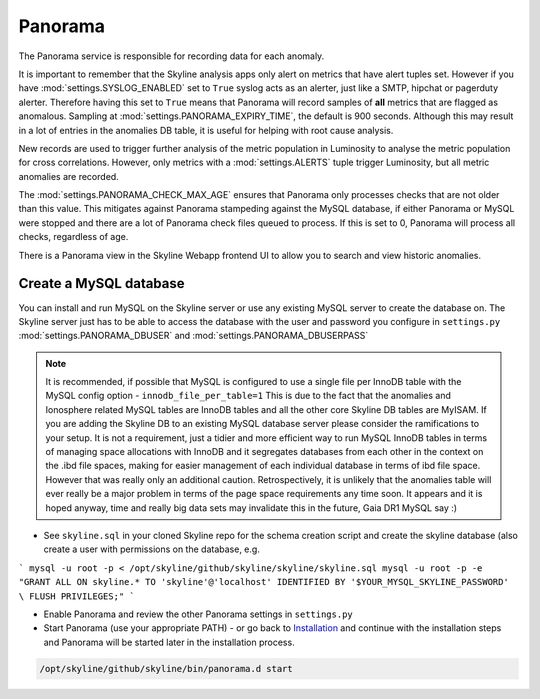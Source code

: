 Panorama
========

The Panorama service is responsible for recording data for each anomaly.

It is important to remember that the Skyline analysis apps only alert on metrics
that have alert tuples set.  However if you have :mod:`settings.SYSLOG_ENABLED`
set to ``True`` syslog acts as an alerter, just like a SMTP, hipchat or
pagerduty alerter.  Therefore having this set to ``True`` means that Panorama
will record samples of **all** metrics that are flagged as anomalous.  Sampling
at :mod:`settings.PANORAMA_EXPIRY_TIME`, the default is 900 seconds.  Although
this may result in a lot of entries in the anomalies DB table, it is useful for
helping with root cause analysis.

New records are used to trigger further analysis of the metric population in
Luminosity to analyse the metric population for cross correlations.  However,
only metrics with a :mod:`settings.ALERTS` tuple trigger Luminosity, but all
metric anomalies are recorded.

The :mod:`settings.PANORAMA_CHECK_MAX_AGE` ensures that Panorama only processes
checks that are not older than this value.  This mitigates against Panorama
stampeding against the MySQL database, if either Panorama or MySQL were stopped
and there are a lot of Panorama check files queued to process.  If this is set
to 0, Panorama will process all checks, regardless of age.

There is a Panorama view in the Skyline Webapp frontend UI to allow you to
search and view historic anomalies.

Create a MySQL database
-----------------------

You can install and run MySQL on the Skyline server or use any existing MySQL
server to create the database on.  The Skyline server just has to be able to
access the database with the user and password you configure in ``settings.py``
:mod:`settings.PANORAMA_DBUSER` and :mod:`settings.PANORAMA_DBUSERPASS`

.. note:: It is recommended, if possible that MySQL is configured to use a single
  file per InnoDB table with the MySQL config option - ``innodb_file_per_table=1``
  This is due to the fact that the anomalies and Ionosphere related MySQL tables
  are InnoDB tables and all the other core Skyline DB tables are MyISAM.
  If you are adding the Skyline DB to an existing MySQL database server please
  consider the ramifications to your setup.  It is not a requirement, just a
  tidier and more efficient way to run MySQL InnoDB tables in terms of
  managing space allocations with InnoDB and it segregates databases from each
  other in the context on the .ibd file spaces, making for easier management of
  each individual database in terms of ibd file space.  However that was really
  only an additional caution.  Retrospectively, it is unlikely that the
  anomalies table will ever really be a major problem in terms of the page space
  requirements any time soon.  It appears and it is hoped anyway, time and
  really big data sets may invalidate this in the future, Gaia DR1 MySQL say :)

- See ``skyline.sql`` in your cloned Skyline repo for the schema creation script
  and create the skyline database (also create a user with permissions on the
  database, e.g.

```
mysql -u root -p < /opt/skyline/github/skyline/skyline/skyline.sql
mysql -u root -p -e "GRANT ALL ON skyline.* TO 'skyline'@'localhost' IDENTIFIED BY '$YOUR_MYSQL_SKYLINE_PASSWORD' \
FLUSH PRIVILEGES;"
```

- Enable Panorama and review the other Panorama settings in ``settings.py``
- Start Panorama (use your appropriate PATH) - or go back to `Installation`_ and
  continue with the installation steps and Panorama will be started later in the
  installation process.

.. code-block:: bash

    /opt/skyline/github/skyline/bin/panorama.d start

.. _Installation: ../html/installation.html

